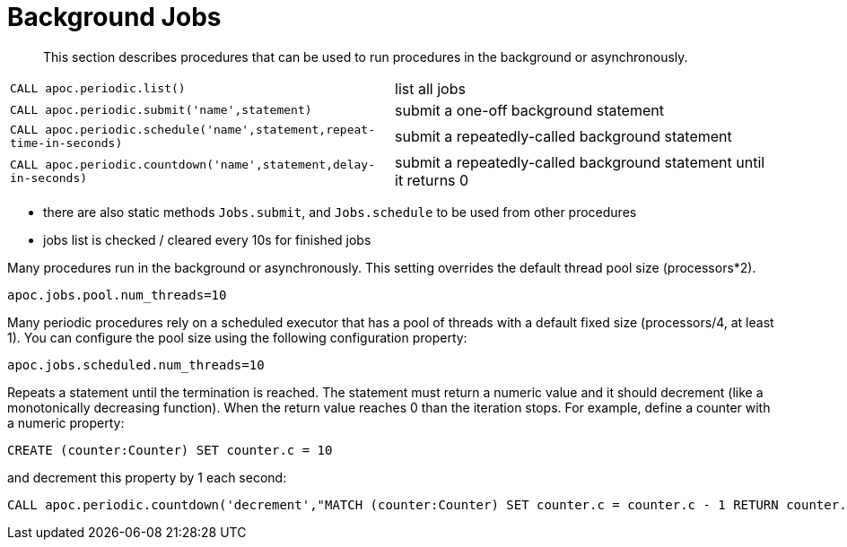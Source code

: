 [[periodic-background]]
= Background Jobs
:description: This section describes procedures that can be used to run procedures in the background or asynchronously.

[abstract]
--
{description}
--


[cols="5m,5"]
|===
| CALL apoc.periodic.list() | list all jobs
| CALL apoc.periodic.submit('name',statement) | submit a one-off background statement
| CALL apoc.periodic.schedule('name',statement,repeat-time-in-seconds) | submit a repeatedly-called background statement
| CALL apoc.periodic.countdown('name',statement,delay-in-seconds) | submit a repeatedly-called background statement until it returns 0
|===

* there are also static methods `Jobs.submit`, and `Jobs.schedule` to be used from other procedures
* jobs list is checked / cleared every 10s for finished jobs

Many procedures run in the background or asynchronously. This setting overrides the default thread pool size (processors*2).

`apoc.jobs.pool.num_threads=10`

Many periodic procedures rely on a scheduled executor that has a pool of threads with a default fixed size (processors/4, at least 1). You can configure the pool size using the following configuration property:

`apoc.jobs.scheduled.num_threads=10`

Repeats a statement until the termination is reached. The statement must return a numeric value and it should decrement (like a monotonically decreasing function). When the return value reaches 0 than the iteration stops.
For example, define a counter with a numeric property:

[source,cypher]
----
CREATE (counter:Counter) SET counter.c = 10
----

and decrement this property by 1 each second:

[source,cypher]
----
CALL apoc.periodic.countdown('decrement',"MATCH (counter:Counter) SET counter.c = counter.c - 1 RETURN counter.c as count", 1)
----